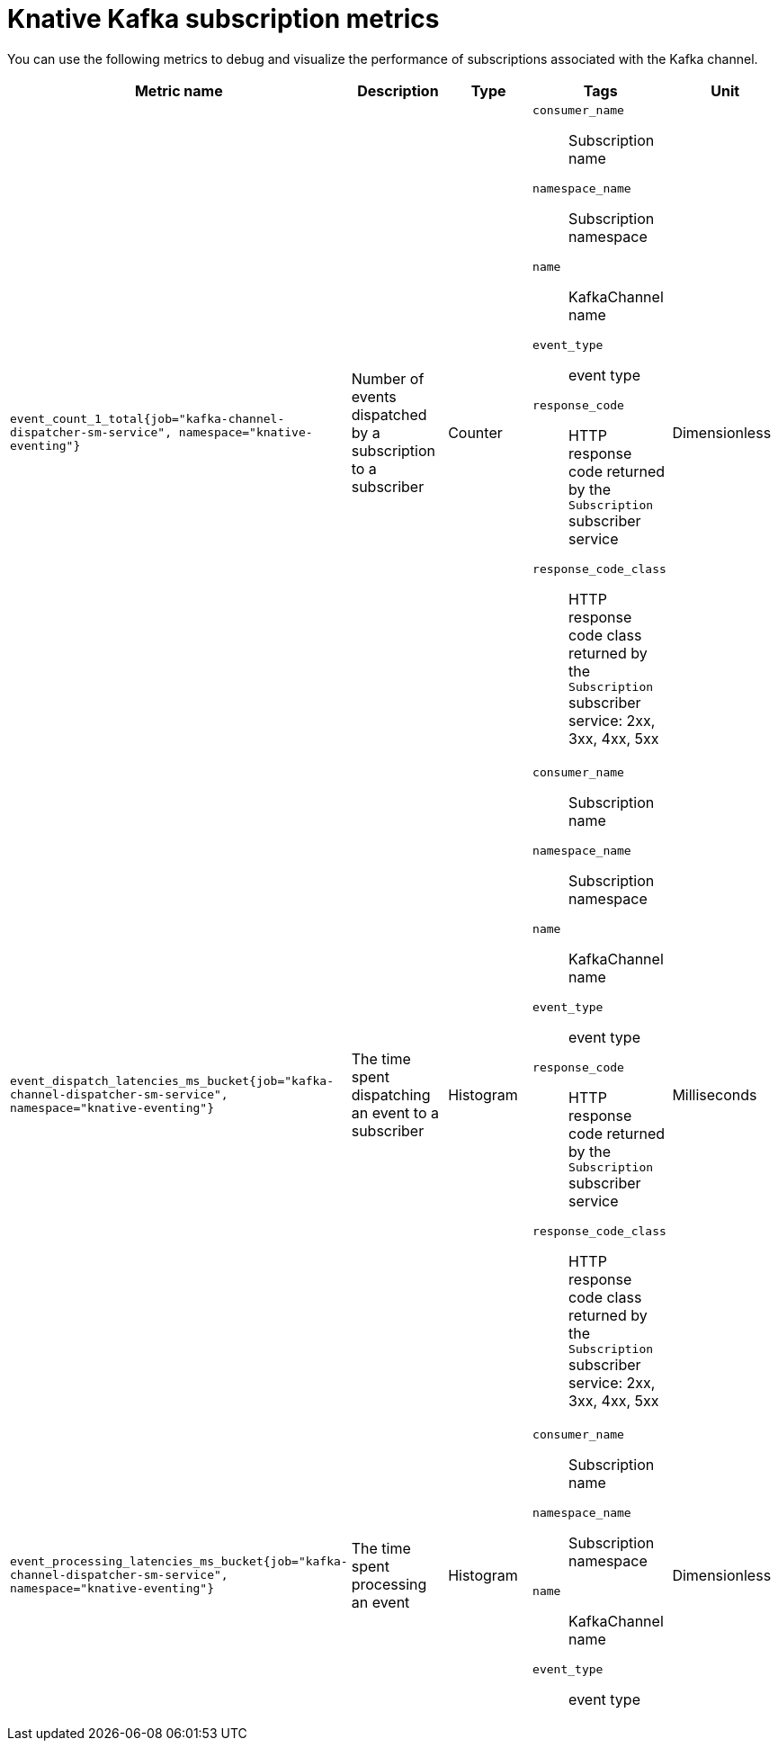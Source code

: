 // Module included in the following assemblies:
//
// * serverless/observability/admin-metrics/serverless-admin-metrics.adoc

:_mod-docs-content-type: REFERENCE
[id="serverless-knative-kafka-subscription-metrics_{context}"]
= Knative Kafka subscription metrics

You can use the following metrics to debug and visualize the performance of subscriptions associated with the Kafka channel.

[cols=5*,options="header"]
|===
|Metric name
|Description
|Type
|Tags
|Unit

|`event_count_1_total{job="kafka-channel-dispatcher-sm-service", namespace="knative-eventing"}`
|Number of events dispatched by a subscription to a subscriber
|Counter
a|
`consumer_name`:: Subscription name
`namespace_name`:: Subscription namespace
`name`:: KafkaChannel name
`event_type`:: event type
`response_code`:: HTTP response code returned by the `Subscription` subscriber service
`response_code_class`:: HTTP response code class returned by the `Subscription` subscriber service: 2xx, 3xx, 4xx, 5xx
|Dimensionless

|`event_dispatch_latencies_ms_bucket{job="kafka-channel-dispatcher-sm-service", namespace="knative-eventing"}`
|The time spent dispatching an event to a subscriber
|Histogram
a|
`consumer_name`:: Subscription name
`namespace_name`:: Subscription namespace
`name`:: KafkaChannel name
`event_type`:: event type
`response_code`:: HTTP response code returned by the `Subscription` subscriber service
`response_code_class`:: HTTP response code class returned by the `Subscription` subscriber service: 2xx, 3xx, 4xx, 5xx
|Milliseconds

|`event_processing_latencies_ms_bucket{job="kafka-channel-dispatcher-sm-service", namespace="knative-eventing"}`
|The time spent processing an event
|Histogram
a|
`consumer_name`:: Subscription name
`namespace_name`:: Subscription namespace
`name`:: KafkaChannel name
`event_type`:: event type
|Dimensionless

|===
